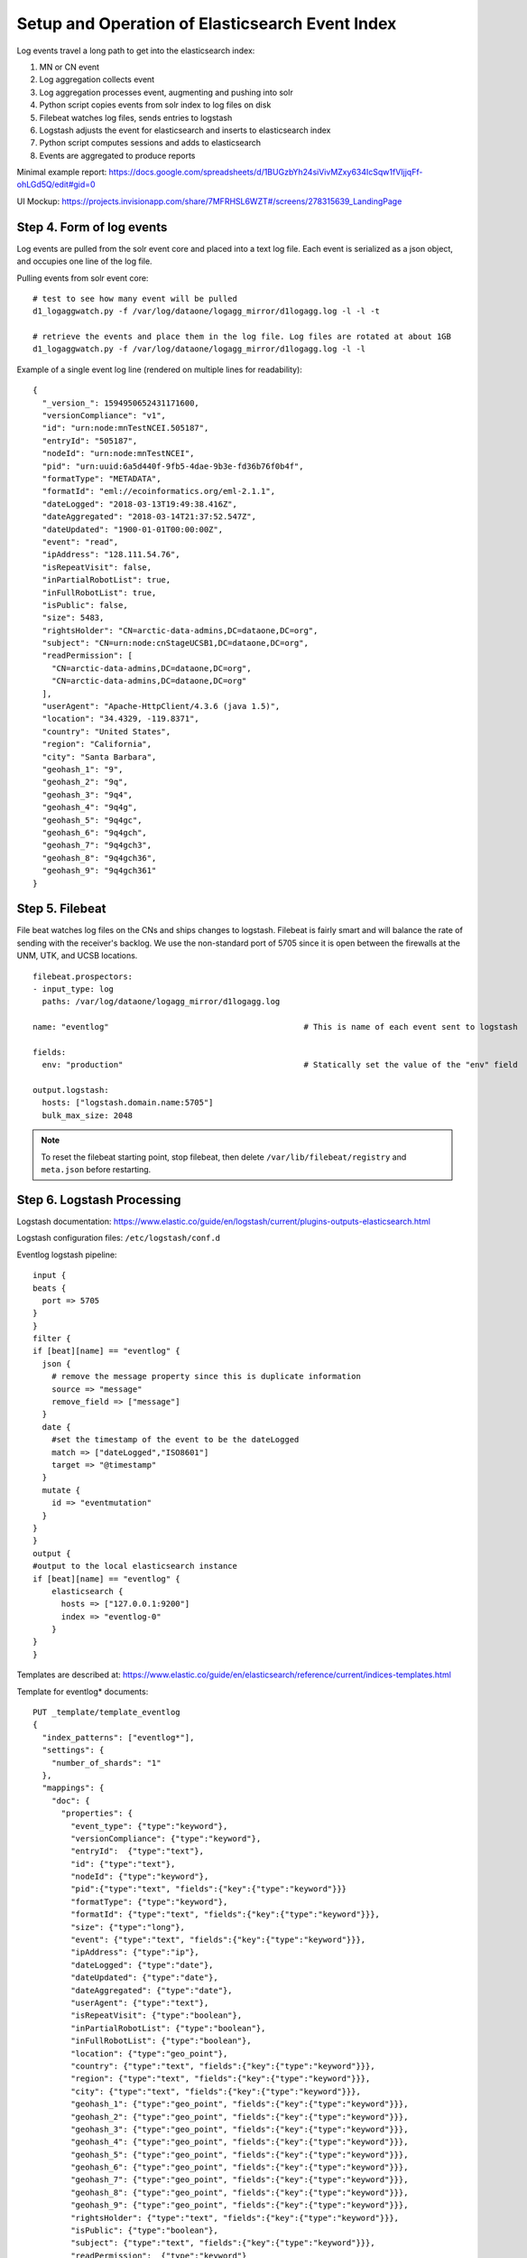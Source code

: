 Setup and Operation of Elasticsearch Event Index
================================================

Log events travel a long path to get into the elasticsearch index:

1. MN or CN event
2. Log aggregation collects event
3. Log aggregation processes event, augmenting and pushing into solr
4. Python script copies events from solr index to log files on disk
5. Filebeat watches log files, sends entries to logstash
6. Logstash adjusts the event for elasticsearch and inserts to elasticsearch index
7. Python script computes sessions and adds to elasticsearch
8. Events are aggregated to produce reports

Minimal example report: https://docs.google.com/spreadsheets/d/1BUGzbYh24siVivMZxy634IcSqw1fVIjjqFf-ohLGd5Q/edit#gid=0

UI Mockup: https://projects.invisionapp.com/share/7MFRHSL6WZT#/screens/278315639_LandingPage

Step 4. Form of log events
--------------------------

Log events are pulled from the solr event core and placed into a text log file. Each event is serialized as a json
object, and occupies one line of the log file.

Pulling events from solr event core::

  # test to see how many event will be pulled
  d1_logaggwatch.py -f /var/log/dataone/logagg_mirror/d1logagg.log -l -l -t

  # retrieve the events and place them in the log file. Log files are rotated at about 1GB
  d1_logaggwatch.py -f /var/log/dataone/logagg_mirror/d1logagg.log -l -l


Example of a single event log line (rendered on multiple lines for readability)::

    {
      "_version_": 1594950652431171600,
      "versionCompliance": "v1",
      "id": "urn:node:mnTestNCEI.505187",
      "entryId": "505187",
      "nodeId": "urn:node:mnTestNCEI",
      "pid": "urn:uuid:6a5d440f-9fb5-4dae-9b3e-fd36b76f0b4f",
      "formatType": "METADATA",
      "formatId": "eml://ecoinformatics.org/eml-2.1.1",
      "dateLogged": "2018-03-13T19:49:38.416Z",
      "dateAggregated": "2018-03-14T21:37:52.547Z",
      "dateUpdated": "1900-01-01T00:00:00Z",
      "event": "read",
      "ipAddress": "128.111.54.76",
      "isRepeatVisit": false,
      "inPartialRobotList": true,
      "inFullRobotList": true,
      "isPublic": false,
      "size": 5483,
      "rightsHolder": "CN=arctic-data-admins,DC=dataone,DC=org",
      "subject": "CN=urn:node:cnStageUCSB1,DC=dataone,DC=org",
      "readPermission": [
        "CN=arctic-data-admins,DC=dataone,DC=org",
        "CN=arctic-data-admins,DC=dataone,DC=org"
      ],
      "userAgent": "Apache-HttpClient/4.3.6 (java 1.5)",
      "location": "34.4329, -119.8371",
      "country": "United States",
      "region": "California",
      "city": "Santa Barbara",
      "geohash_1": "9",
      "geohash_2": "9q",
      "geohash_3": "9q4",
      "geohash_4": "9q4g",
      "geohash_5": "9q4gc",
      "geohash_6": "9q4gch",
      "geohash_7": "9q4gch3",
      "geohash_8": "9q4gch36",
      "geohash_9": "9q4gch361"
    }


Step 5. Filebeat
----------------

File beat watches log files on the CNs and ships changes to logstash. Filebeat is fairly smart and will balance the
rate of sending with the receiver's backlog. We use the non-standard port of 5705 since it is open between the firewalls
at the UNM, UTK, and UCSB locations.

::

  filebeat.prospectors:
  - input_type: log
    paths: /var/log/dataone/logagg_mirror/d1logagg.log

  name: "eventlog"                                         # This is name of each event sent to logstash

  fields:
    env: "production"                                      # Statically set the value of the "env" field

  output.logstash:
    hosts: ["logstash.domain.name:5705"]
    bulk_max_size: 2048


.. Note::

   To reset the filebeat starting point, stop filebeat, then delete ``/var/lib/filebeat/registry`` and ``meta.json``
   before restarting.


Step 6. Logstash Processing
---------------------------

Logstash documentation: https://www.elastic.co/guide/en/logstash/current/plugins-outputs-elasticsearch.html

Logstash configuration files: ``/etc/logstash/conf.d``

Eventlog logstash pipeline::

    input {
    beats {
      port => 5705
    }
    }
    filter {
    if [beat][name] == "eventlog" {
      json {
        # remove the message property since this is duplicate information
        source => "message"
        remove_field => ["message"]
      }
      date {
        #set the timestamp of the event to be the dateLogged
        match => ["dateLogged","ISO8601"]
        target => "@timestamp"
      }
      mutate {
        id => "eventmutation"
      }
    }
    }
    output {
    #output to the local elasticsearch instance
    if [beat][name] == "eventlog" {
        elasticsearch {
          hosts => ["127.0.0.1:9200"]
          index => "eventlog-0"
        }
    }
    }


Templates are described at: https://www.elastic.co/guide/en/elasticsearch/reference/current/indices-templates.html

Template for eventlog* documents::

  PUT _template/template_eventlog
  {
    "index_patterns": ["eventlog*"],
    "settings": {
      "number_of_shards": "1"
    },
    "mappings": {
      "doc": {
        "properties": {
          "event_type": {"type":"keyword"},
          "versionCompliance": {"type":"keyword"},
          "entryId":  {"type":"text"},
          "id": {"type":"text"},
          "nodeId": {"type":"keyword"},
          "pid":{"type":"text", "fields":{"key":{"type":"keyword"}}}
          "formatType": {"type":"keyword"},
          "formatId": {"type":"text", "fields":{"key":{"type":"keyword"}}},
          "size": {"type":"long"},
          "event": {"type":"text", "fields":{"key":{"type":"keyword"}}},
          "ipAddress": {"type":"ip"},
          "dateLogged": {"type":"date"},
          "dateUpdated": {"type":"date"},
          "dateAggregated": {"type":"date"},
          "userAgent": {"type":"text"},
          "isRepeatVisit": {"type":"boolean"},
          "inPartialRobotList": {"type":"boolean"},
          "inFullRobotList": {"type":"boolean"},
          "location": {"type":"geo_point"},
          "country": {"type":"text", "fields":{"key":{"type":"keyword"}}},
          "region": {"type":"text", "fields":{"key":{"type":"keyword"}}},
          "city": {"type":"text", "fields":{"key":{"type":"keyword"}}},
          "geohash_1": {"type":"geo_point", "fields":{"key":{"type":"keyword"}}},
          "geohash_2": {"type":"geo_point", "fields":{"key":{"type":"keyword"}}},
          "geohash_3": {"type":"geo_point", "fields":{"key":{"type":"keyword"}}},
          "geohash_4": {"type":"geo_point", "fields":{"key":{"type":"keyword"}}},
          "geohash_5": {"type":"geo_point", "fields":{"key":{"type":"keyword"}}},
          "geohash_6": {"type":"geo_point", "fields":{"key":{"type":"keyword"}}},
          "geohash_7": {"type":"geo_point", "fields":{"key":{"type":"keyword"}}},
          "geohash_8": {"type":"geo_point", "fields":{"key":{"type":"keyword"}}},
          "geohash_9": {"type":"geo_point", "fields":{"key":{"type":"keyword"}}},
          "rightsHolder": {"type":"text", "fields":{"key":{"type":"keyword"}}},
          "isPublic": {"type":"boolean"},
          "subject": {"type":"text", "fields":{"key":{"type":"keyword"}}},
          "readPermission":  {"type":"keyword"}
        }
      }
    }
  }


Step 7. Computing Sessions
--------------------------




Example Operations
------------------

Query everything in the eventlog index::

  GET /eventlog-*/_search


**Get events from the month** of May 2018 using `date range query <daterangequery_>`::

  GET /eventlog-*/_search
  {
    "query": {
      "range": {
        "dateLogged": {
          "gte": "2018-05-01||/M",
          "lt": "2018-06-01||/M"
        }
      }
    }
  }

.. _daterangequery: https://www.elastic.co/guide/en/elasticsearch/reference/current/query-dsl-range-query.html


Get **total read events for each PID for the month** of May 2018. This requires paging of the results. To do so, start with::

  GET /eventlog-*/_search
  {
    "query": {
      "bool":{
        "must":[{
          "range": {
          "dateLogged": {
            "gte": "2018-05-01||/M",
            "lt": "2018-06-01||/M"
            }
          }
        },
        {
          "term":{"event.key":"read"}
        }
      ]
      }
    },
    "size":0,
    "track_total_hits": false,
    "aggs":{
      "pid_list": {
        "composite": {
          "size": 10000,
          "sources": [
            { "pid": { "terms": {"field":"pid.key"}}}
          ]
        }
      }
    }
  }

then for the next page of 10,000, use the ``pid`` of the last item retrieved for the ``after`` parameter::

  GET /eventlog-*/_search
  {
    "query": {
      "bool":{
        "must":[{
          "range": {
          "dateLogged": {
            "gte": "2018-05-01||/M",
            "lt": "2018-06-01||/M"
            }
          }
        },
        {
          "term":{"event.key":"read"}
        }
      ]
      }
    },
    "size":0,
    "track_total_hits": false,
    "aggs":{
      "pid_list": {
        "composite": {
          "size": 10000,
          "sources": [
            { "pid": { "terms": {"field":"pid.key"}}}
          ],
          "after":{"pid":"88ba351b2833f4fd12514ac1fdf8d4c1"}
      }
    }
  }

where ``88ba351b2833f4fd12514ac1fdf8d4c1`` is the pid value of the last entry in the previous page.


Get **metrics for a PID grouped by metric type, month, and year**::

    GET /eventlog-0/_search
    {
      "query": {
              "term": {
                "pid.key": "cbfs.127.22"
              }
      },
      "size": 0,
      "aggs": {
        "group_by_metric" :{
          "terms": {
            "field": "metric_type.key"
          },
          "aggs": {
            "group_by_month": {
              "date_histogram": {
                "field": "dateLogged",
                "interval": "month"
              },
              "aggs": {
                "group_by_day": {
                  "date_histogram": {
                    "field": "dateLogged",
                    "interval":"day"
                  }
                }
              }
            }
          }
        }
      }
    }

See https://www.elastic.co/guide/en/elasticsearch/reference/current/search-aggregations-bucket-datehistogram-aggregation.html

Not that the above does not work yet because there's no ``metric_type`` in the index (will be after re-processing) and
the current events are only for a month of activity. Instead the below shows similar structure, except aggregating at
month and day levels::

    GET /eventlog-*/_search
    {
      "query": {
              "term": {
                "pid.key": "cbfs.127.22"
              }
      },
      "size": 0,
      "aggs": {
        "group_by_month": {
          "date_histogram": {
            "field": "dateLogged",
            "interval": "month"
          },
          "aggs": {
            "group_by_day": {
              "date_histogram": {
                "field": "dateLogged",
                "interval":"day"
              }
            }
          }
        }
      }
    }
